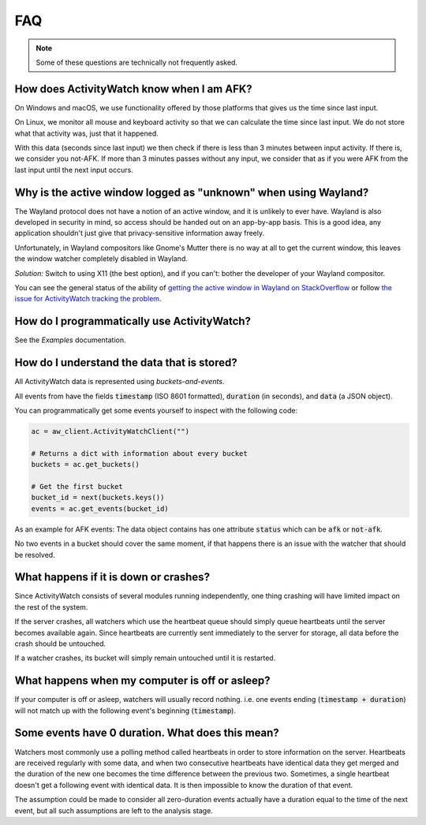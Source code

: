 FAQ
===

..
   Some of this should probably be moved to a development FAQ.

.. note::
   Some of these questions are technically not frequently asked.

How does ActivityWatch know when I am AFK?
------------------------------------------

On Windows and macOS, we use functionality offered by those platforms that gives us the
time since last input.

On Linux, we monitor all mouse and keyboard activity so that we can calculate the time
since last input. We do not store what that activity was, just that it happened.

With this data (seconds since last input) we then check if there is less than 3 minutes
between input activity. If there is, we consider you not-AFK.  If more than 3 minutes
passes without any input, we consider that as if you were AFK from the last input
until the next input occurs.

Why is the active window logged as "unknown" when using Wayland?
----------------------------------------------------------------

The Wayland protocol does not have a notion of an active window, and it is unlikely to ever have.
Wayland is also developed in security in mind, so access should be handed out on an app-by-app basis.
This is a good idea, any application shouldn't just give that privacy-sensitive information away freely.

Unfortunately, in Wayland compositors like Gnome's Mutter there is no way at all to get the current window, this leaves the window watcher completely disabled in Wayland.

*Solution:* Switch to using X11 (the best option), and if you can't: bother the developer of your Wayland compositor.

You can see the general status of the ability of `getting the active window in Wayland on StackOverflow <https://stackoverflow.com/questions/45465016/how-do-i-get-the-active-window-on-gnome-wayland>`_ or follow `the issue for ActivityWatch tracking the problem <https://github.com/ActivityWatch/activitywatch/issues/92>`_.

How do I programmatically use ActivityWatch?
--------------------------------------------

See the `Examples` documentation.

How do I understand the data that is stored?
--------------------------------------------

All ActivityWatch data is represented using `buckets-and-events`.

All events from have the fields :code:`timestamp` (ISO 8601 formatted), :code:`duration` (in seconds), and :code:`data` (a JSON object).

You can programmatically get some events yourself to inspect with the following code:

.. code-block:: py

   ac = aw_client.ActivityWatchClient("")

   # Returns a dict with information about every bucket
   buckets = ac.get_buckets()

   # Get the first bucket
   bucket_id = next(buckets.keys())
   events = ac.get_events(bucket_id)

As an example for AFK events: The data object contains has one attribute :code:`status` which can be :code:`afk` or :code:`not-afk`.

..
    If :code:`e0` and :code:`e1` are consecutive events, you should expect :code:`e0.timestamp + e0.duration == e1.timestamp` (within some milliseconds) and report issues when it is not the case.
    Actually this is only true for aw-watcher-afk, because aw-watcher-window doesn't record anything when afk or asleep.
    In principle, `afk` and `not-afk` events alternate, but there are currently many edge cases where it doesn't happen.

No two events in a bucket should cover the same moment, if that happens there is an issue with the watcher that should be resolved.

What happens if it is down or crashes?
--------------------------------------

Since ActivityWatch consists of several modules running independently, one thing crashing will have limited impact on the rest of the system.

If the server crashes, all watchers which use the heartbeat queue should simply queue heartbeats until the server becomes available again.
Since heartbeats are currently sent immediately to the server for storage, all data before the crash should be untouched.

If a watcher crashes, its bucket will simply remain untouched until it is restarted.

What happens when my computer is off or asleep?
-----------------------------------------------

If your computer is off or asleep, watchers will usually record nothing. i.e. one events ending (:code:`timestamp + duration`) will not match up with the following event's beginning (:code:`timestamp`).

Some events have 0 duration. What does this mean?
-------------------------------------------------

Watchers most commonly use a polling method called heartbeats in order to store information on the server.
Heartbeats are received regularly with some data, and when two consecutive heartbeats have identical data they get merged and the duration of the new one becomes the time difference between the previous two.
Sometimes, a single heartbeat doesn't get a following event with identical data. It is then impossible to know the duration of that event.

The assumption could be made to consider all zero-duration events actually have a duration equal to the time of the next event, but all such assumptions are left to the analysis stage.
